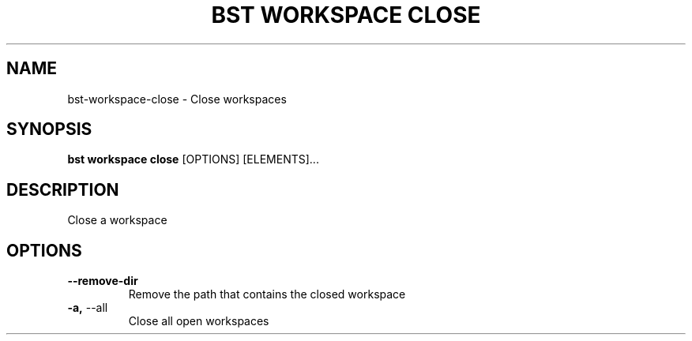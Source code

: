 .TH "BST WORKSPACE CLOSE" "1" "2020-08-13" "" "bst workspace close Manual"
.SH NAME
bst\-workspace\-close \- Close workspaces
.SH SYNOPSIS
.B bst workspace close
[OPTIONS] [ELEMENTS]...
.SH DESCRIPTION
Close a workspace
.SH OPTIONS
.TP
\fB\-\-remove\-dir\fP
Remove the path that contains the closed workspace
.TP
\fB\-a,\fP \-\-all
Close all open workspaces

